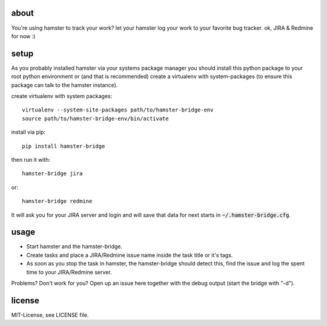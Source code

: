 about
=====
You're using hamster to track your work? let your hamster log your work to your favorite bug tracker. ok, JIRA & Redmine
for now :)

setup
=====
As you probably installed hamster via your systems package manager you should install this python package to your root
python environment or (and that is recommended) create a virtualenv with system-packages (to ensure this package can
talk to the hamster instance).

create virtualenv with system packages::

    virtualenv --system-site-packages path/to/hamster-bridge-env
    source path/to/hamster-bridge-env/bin/activate

install via pip::

    pip install hamster-bridge

then run it with::

    hamster-bridge jira

or::

    hamster-bridge redmine

It will ask you for your JIRA server and login and will save that data for next starts in :code:`~/.hamster-bridge.cfg`.

usage
=====
* Start hamster and the hamster-bridge.
* Create tasks and place a JIRA/Redmine issue name inside the task title or it's tags.
* As soon as you stop the task in hamster, the hamster-bridge should detect this, find the issue and log the spent time
  to your JIRA/Redmine server.

Problems? Don't work for you? Open up an issue here together with the debug output (start the bridge with "-d").

license
=======
MIT-License, see LICENSE file.